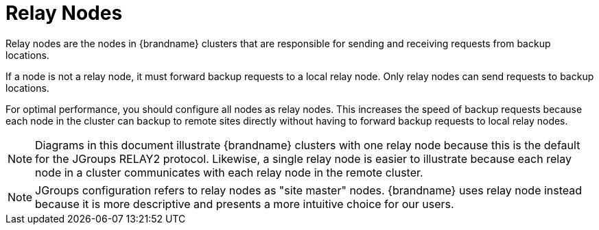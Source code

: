 [id='xsite_relay_nodes-{context}']
= Relay Nodes

Relay nodes are the nodes in {brandname} clusters that are responsible for sending and receiving requests from backup locations.

If a node is not a relay node, it must forward backup requests to a local relay node.
Only relay nodes can send requests to backup locations.

For optimal performance, you should configure all nodes as relay nodes.
This increases the speed of backup requests because each node in the cluster can backup to remote sites directly without having to forward backup requests to local relay nodes.


[NOTE]
====
Diagrams in this document illustrate {brandname} clusters with one relay node because this is the default for the JGroups RELAY2 protocol.
Likewise, a single relay node is easier to illustrate because each relay node in a cluster communicates with each relay node in the remote cluster.
====

[NOTE]
====
JGroups configuration refers to relay nodes as "site master" nodes.
{brandname} uses relay node instead because it is more descriptive and presents a more intuitive choice for our users.
====
